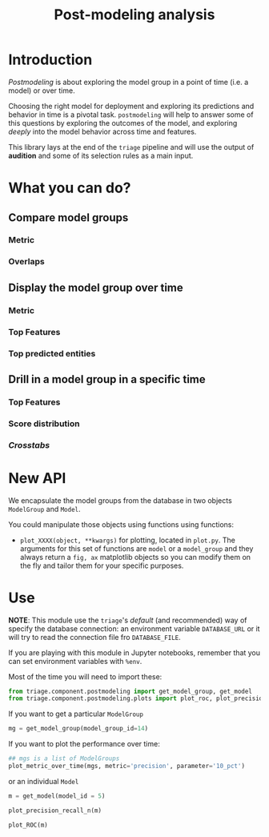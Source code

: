 #+TITLE: Post-modeling analysis

* Introduction

/Postmodeling/ is about exploring the model group in a point of time
(i.e. a model) or over time.

Choosing the right model for deployment and exploring its predictions
and behavior in time is a pivotal task. =postmodeling= will help to
answer some of this questions by exploring the outcomes of the model,
and exploring /deeply/ into the model behavior across time and
features.

This library lays at the end of the =triage= pipeline and will use the
output of *audition* and some of its selection rules as a main
input.

* What you can do?

** Compare model groups

*** Metric

*** Overlaps

** Display the model group over time

*** Metric

*** Top Features

*** Top predicted entities

** Drill in a model group in a specific time

*** Top Features

*** Score distribution

*** /Crosstabs/


* New API

We encapsulate the model groups from the database in two objects
=ModelGroup= and =Model=.

You could manipulate those objects using functions using functions:

- =plot_XXXX(object, **kwargs)= for plotting, located in =plot.py=. The
  arguments for this set of functions are =model= or a =model_group= and
  they always return a =fig, ax= matplotlib objects so you can modify
  them on the fly and tailor them for your specific purposes.

* Use

*NOTE*: This module use the =triage='s /default/ (and recommended) way of specify the
database connection: an environment variable =DATABASE_URL= or it will
try to read the connection file fro =DATABASE_FILE=.

If you are playing with this module in Jupyter notebooks, remember
that you can set environment variables with =%env=.


Most of the time you will need to import these:

#+BEGIN_SRC jupyter-python :session postmodeling
from triage.component.postmodeling import get_model_group, get_model
from triage.component.postmodeling.plots import plot_roc, plot_precision_recall_n, plot_metric_over_time
#+END_SRC

If you want to get a particular =ModelGroup=

#+BEGIN_SRC jupyter-python :session postmodeling
mg = get_model_group(model_group_id=14)
#+END_SRC

If you want to plot the performance over time:


#+BEGIN_SRC jupyter-python :session postmodeling
## mgs is a list of ModelGroups
plot_metric_over_time(mgs, metric='precision', parameter='10_pct')
#+END_SRC

or an individual =Model=

#+BEGIN_SRC jupyter-python :session postmodeling
m = get_model(model_id = 5)
#+END_SRC



#+BEGIN_SRC jupyter-python :session postmodeling
plot_precision_recall_n(m)
#+END_SRC

#+BEGIN_SRC jupyter-python :session postmodeling
plot_ROC(m)
#+END_SRC
